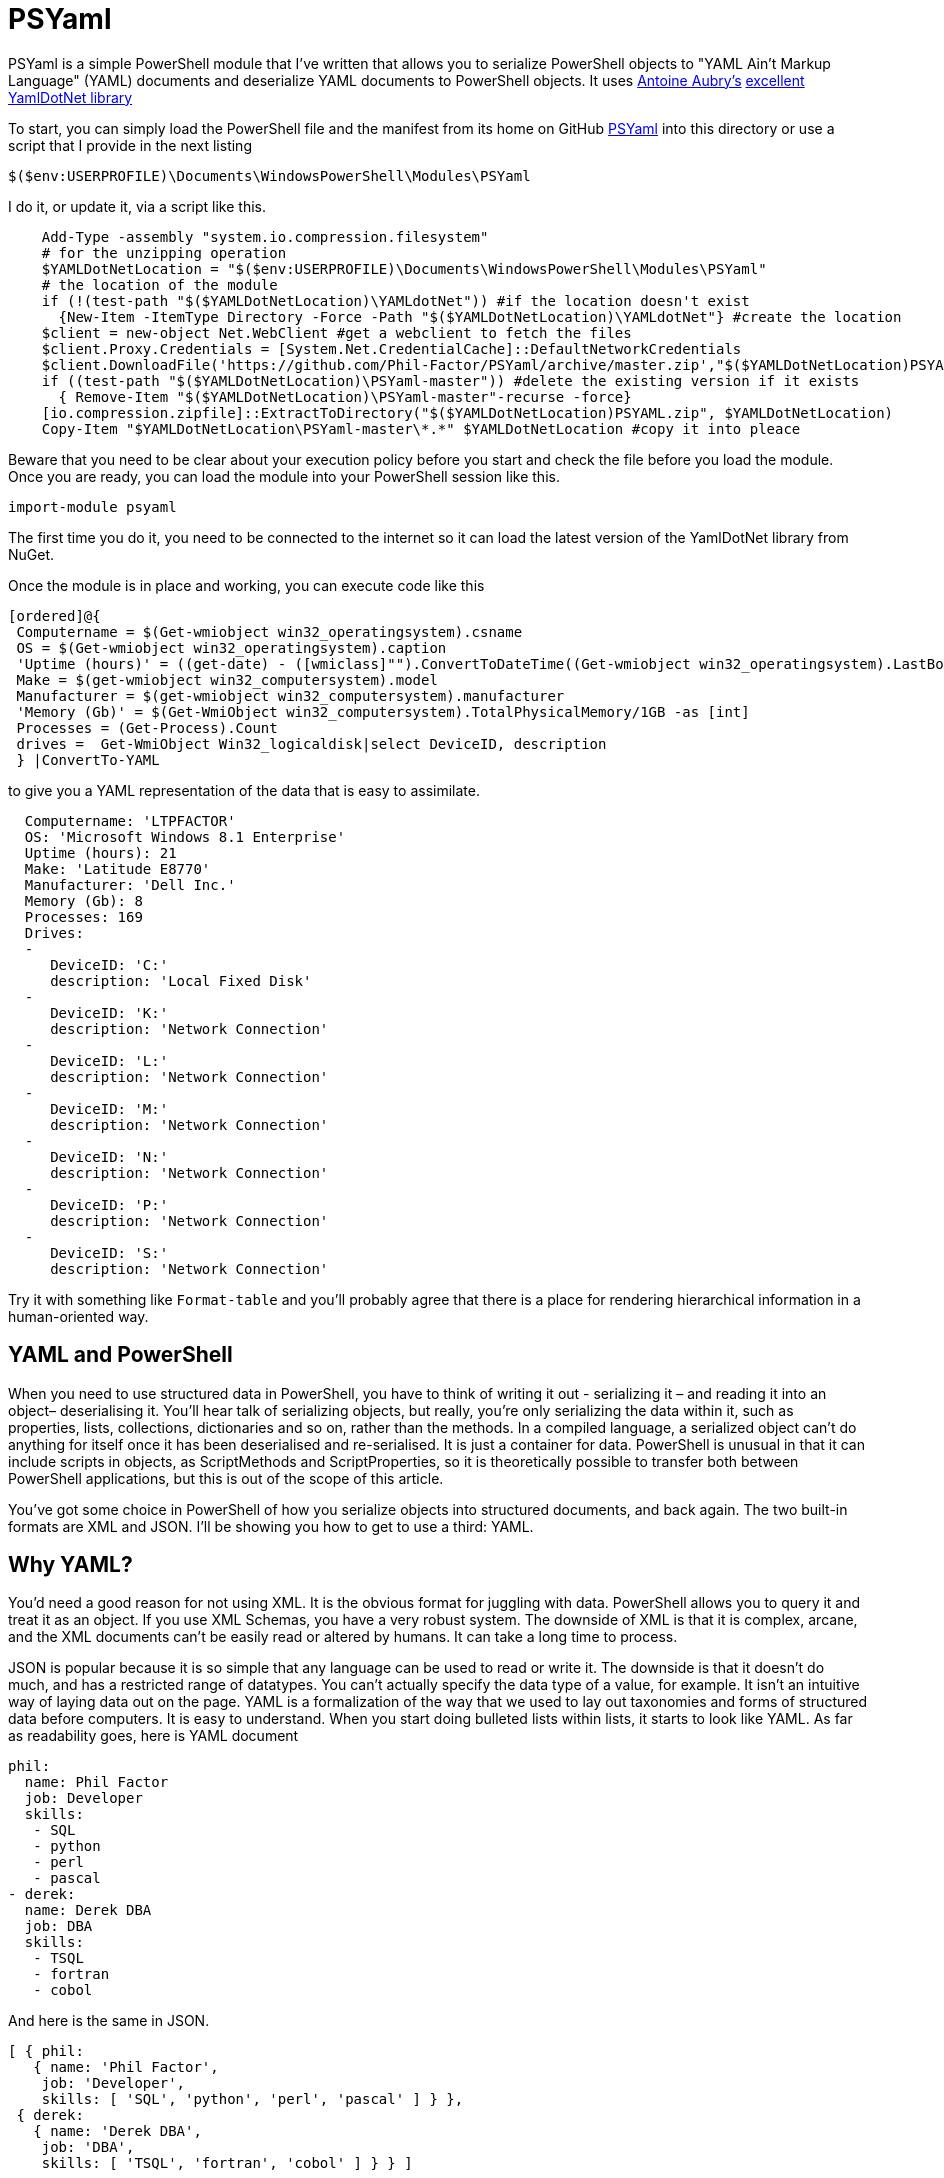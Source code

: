 = PSYaml

<<<

PSYaml is a simple PowerShell module that I've written that allows you to serialize PowerShell objects to "YAML Ain't Markup Language" (YAML) documents and deserialize YAML documents to PowerShell objects. It uses http://aaubry.net[Antoine Aubry's] http://aaubry.net/pages/yamldotnet.html[excellent YamlDotNet library] 

To start, you can simply load the PowerShell file and the manifest from its home on GitHub https://github.com/Phil-Factor/PSYaml[PSYaml] into this directory or use a script that I provide in the next listing
[source,powershell]
----
$($env:USERPROFILE)\Documents\WindowsPowerShell\Modules\PSYaml 
----
I do it, or update it, via a script like this.  
[source,powershell]
----
    Add-Type -assembly "system.io.compression.filesystem"
    # for the unzipping operation
    $YAMLDotNetLocation = "$($env:USERPROFILE)\Documents\WindowsPowerShell\Modules\PSYaml"
    # the location of the module
    if (!(test-path "$($YAMLDotNetLocation)\YAMLdotNet")) #if the location doesn't exist
      {New-Item -ItemType Directory -Force -Path "$($YAMLDotNetLocation)\YAMLdotNet"} #create the location
    $client = new-object Net.WebClient #get a webclient to fetch the files
    $client.Proxy.Credentials = [System.Net.CredentialCache]::DefaultNetworkCredentials
    $client.DownloadFile('https://github.com/Phil-Factor/PSYaml/archive/master.zip',"$($YAMLDotNetLocation)PSYAML.zip")
    if ((test-path "$($YAMLDotNetLocation)\PSYaml-master")) #delete the existing version if it exists
      { Remove-Item "$($YAMLDotNetLocation)\PSYaml-master"-recurse -force}
    [io.compression.zipfile]::ExtractToDirectory("$($YAMLDotNetLocation)PSYAML.zip", $YAMLDotNetLocation)
    Copy-Item "$YAMLDotNetLocation\PSYaml-master\*.*" $YAMLDotNetLocation #copy it into pleace
----
Beware that you need to be clear about your  execution policy before you start and check the file before you load the module. Once you are ready, you can load the module into your PowerShell session like this. 
[source,powershell]
----
import-module psyaml 
----
The first time you do it, you need to be connected to the internet so it can load the latest version of the YamlDotNet library from NuGet.

Once the module is in place and working, you can execute code like this 
[source,powershell]
----
[ordered]@{
 Computername = $(Get-wmiobject win32_operatingsystem).csname
 OS = $(Get-wmiobject win32_operatingsystem).caption
 'Uptime (hours)' = ((get-date) - ([wmiclass]"").ConvertToDateTime((Get-wmiobject win32_operatingsystem).LastBootUpTime)).Hours
 Make = $(get-wmiobject win32_computersystem).model
 Manufacturer = $(get-wmiobject win32_computersystem).manufacturer
 'Memory (Gb)' = $(Get-WmiObject win32_computersystem).TotalPhysicalMemory/1GB -as [int]
 Processes = (Get-Process).Count
 drives =  Get-WmiObject Win32_logicaldisk|select DeviceID, description
 } |ConvertTo-YAML 
----
to give you a YAML representation of the data that is easy to assimilate.
 
[source,yaml]
----
  Computername: 'LTPFACTOR' 
  OS: 'Microsoft Windows 8.1 Enterprise' 
  Uptime (hours): 21 
  Make: 'Latitude E8770' 
  Manufacturer: 'Dell Inc.' 
  Memory (Gb): 8 
  Processes: 169 
  Drives: 
  - 
     DeviceID: 'C:' 
     description: 'Local Fixed Disk' 
  - 
     DeviceID: 'K:' 
     description: 'Network Connection' 
  - 
     DeviceID: 'L:' 
     description: 'Network Connection' 
  - 
     DeviceID: 'M:' 
     description: 'Network Connection' 
  - 
     DeviceID: 'N:' 
     description: 'Network Connection' 
  - 
     DeviceID: 'P:' 
     description: 'Network Connection' 
  - 
     DeviceID: 'S:' 
     description: 'Network Connection'
----
Try it with something like `Format-table` and you'll probably agree that there is a place for rendering hierarchical information in a human-oriented way. 

== YAML and PowerShell

When you need to use structured data in PowerShell, you have to think of writing it out - serializing it – and reading it into an object– deserialising it. You’ll hear talk of serializing objects, but really, you’re only serializing the data within it, such as properties, lists, collections, dictionaries and so on, rather than the methods. In a compiled language, a serialized object can’t do anything for itself once it has been deserialised and re-serialised. It is just a container for data. PowerShell is unusual in that it can include scripts in objects, as ScriptMethods and ScriptProperties, so it is theoretically possible to transfer both between PowerShell applications, but this is out of the scope of this article.

You’ve got some choice in PowerShell of how you serialize objects into structured documents, and back again. The two built-in formats are XML and JSON. I’ll be showing you how to get to use a third: YAML.

== Why YAML?

You’d need a good reason for not using XML. It is the obvious format for juggling with data. PowerShell allows you to query it and treat it as an object. If you use XML Schemas, you have a very robust system.
The downside of XML is that it is complex, arcane, and the XML documents can’t be easily read or altered by humans. It can take a long time to process.

JSON is popular because it is so simple that any language can be used to read or write it. The downside is that it doesn’t do much, and has a restricted range of datatypes. You can’t actually specify the data type of a value, for example. It isn’t an intuitive way of laying data out on the page.
YAML is a formalization of the way that we used to lay out taxonomies and forms of structured data before computers. It is easy to understand. When you start doing bulleted lists within lists, it starts to look like YAML. As far as readability goes, here is YAML document

[source,yaml]
----- 
phil:
  name: Phil Factor
  job: Developer
  skills:
   - SQL  
   - python
   - perl
   - pascal
- derek:
  name: Derek DBA
  job: DBA
  skills:
   - TSQL
   - fortran
   - cobol 
-----   
And here is the same in JSON.
[source,json]
-----
[ { phil: 
   { name: 'Phil Factor',
    job: 'Developer',
    skills: [ 'SQL', 'python', 'perl', 'pascal' ] } },
 { derek: 
   { name: 'Derek DBA',
    job: 'DBA',
    skills: [ 'TSQL', 'fortran', 'cobol' ] } } ]
-----

I haven’t really the space in this article for the XML version. 

YAML is officially now a superset of JSON, and so a YAML serializer can usually be persuaded to use the JSON ‘brackety’ style if you prefer, or require, that. The PSYaml module has a function just to convert from the indented dialect of YAML to the 'Brackety' dialect aka JSON. Beware that not everything in YAML will convert to JSON so it is possible to get errors in consequence. 

[source,powershell]
----
import-module psyaml
Convert-YAMLtoJSON @"
# Employee records
-  phil:
    name: Phil Factor
    job: Developer
    skills:
      - SQL   
      - python
      - perl
      - pascal
-  derek:
    name: Derek DBA
    job: DBA
    skills:
      - TSQL
      - fortran
      - cobol
"@
----
which will give ...

[source,json]
----

[{"phil": {"name": "Phil Factor", "job": "Developer", "skills": ["SQL", "python", "perl", "pascal"]}}, {"derek": {"name": "Derek DBA", "job": "DBA", "skills": ["TSQL", "fortran", "cobol"]}}]

----

YAML also allows you to specify the data type of its values explicitly. If you wish to ensure that a datatype is read correctly, and Mr and Mrs Null will agree with me on this, you can precede the value with !!float, !!int, !!null, !!timestamp, !!bool, !!binary, !!Yaml or !!str. These are the most common YAML datatypes that you are likely to across, and any deserializer must cope with them. YAML also allows you to specify a data type that is specific to a particular language or framework, such as geographic coordinates. YAML also contains references, which refer to an existing element in the same document. So, if an element is repeated later in a YAML document, you can simply refer to the element using a short-hand name.

Another advantage to YAML is that you can specify the type of set or sequence, and whether it is ordered or unordered. It is much more attuned to the rich variety of data that is around.

I use YAML a great deal for documentation and for configuration settings. I started off by using PowerYAML which is a thin layer around YamlDotNet. Unfortunately, although YamlDotNet is excellent, PowerYAML hadn’t implemented any serialiser, hadn’t implemented data type tags, and couldn’t even auto-detect the data type. As it wasn’t being actively maintained, and was incompatible with the current version of the YamlDotNet library that was doing all the heavy work, I wrote my own module using YamlDotNet directly.

You merely load the module:
[source,powershell]
----
import-module psyaml 
----

and you will have a number of functions that you require.

You don’t really need a special module, of course. Using YamlDotNet directly isn’t a big deal if you don't want to bother with PSYaml. You just need to import a single library. To get hold of the latest version of YAML.net, you should get it from NuGet. You’d get hold of Nuget.exe and run
[source,powershell]
----
nuget install yamldotnet 
----

Don’t worry about this unless you would like to work directly with YamlDotNet for special purposes. In my module, I have a function that does all this for you and allows you to keep up-to-date with the latest version of YamlDotNet. 

In our simple PowerShell script we load this library

[source,powershell]
----
Add-Type -Path "$OurPathTo\yamldotnet.dll" #where $OurPathTo is the actual path 
----
And we can then create some simple functions

[source,powershell]
----
Function YAMLSerialize
    {
    [CmdletBinding()]
    param
    (
    [parameter(Position = 0, Mandatory = $true, ValueFromPipeline = $true)]
    [object]$PowershellObject
    )
BEGIN { }
PROCESS
    {$Serializer = New-Object YamlDotNet.Serialization.Serializer([YamlDotNet.Serialization.SerializationOptions]::emitDefaults)
#None. Roundtrip, DisableAliases, EmitDefaults, JsonCompatible, DefaultToStaticType
$stringBuilder = New-Object System.Text.StringBuilder
$stream = New-Object System.io.StringWriter -ArgumentList $stringBuilder 
$Serializer.Serialize($stream,$PowershellObject) #System.IO.TextWriter writer, System.Object graph)
$stream.ToString()}
END {}
}

Function YAMLDeserialize

    {
    [CmdletBinding()]
    param
    (
        $YamlString
    )
$stringReader = new-object System.IO.StringReader([string]$yamlString)
$Deserializer=New-Object -TypeName YamlDotNet.Serialization.Deserializer -ArgumentList $null, $null, $false
$Deserializer.Deserialize([System.IO.TextReader]$stringReader)
}

----
This will give us the basics. Naturally, there is a lot more we can, and will, do; but this will get you started. Of course, this is all done for you in PSYaml and you can access these very functions. 

Now we just want a simple YAML string to test out the plumbing.
[source,powershell]
----
    $YamlString =@"
    invoice: !!int 34843
    date   : 2001-01-23
    approved: yes
    bill-to: &id001
        given  : Chris
        family : Dumars
        address:
            lines: |
                458 Walkman Dr.
                Suite #292
            city    : Royal Oak
            state   : MI
            postal  : 48046
    ship-to: *id001
    product:
        - sku         : BL394D
          quantity    : 4
          description : Basketball
          price       : 450.00
        - sku         : BL4438H
          quantity    : 1
          description : Super Hoop
          price       : 2392.00
    tax  : 251.42
    total: 4443.52
    comments: >
        Late afternoon is best.
        Backup contact is Nancy
        Billsmer @ 338-4338.

"@ 
----

So let’s create a PowerShell object, and convince ourselves that it can read it in correctly by taking the object it produced, accessing properties from it and then outputting it as JSON.

[source,powershell]
----
YAMLSerialize (YAMLDeserialize $yamlString) 
----

You should get the simple invoice back again. Job done? Well, possibly, but if you need to process the results in PowerShell, you may still hit problems. 
You’d expect, from using ConvertFrom-JSON, that this would work:

[source,powershell]
----
$MyInvoice=YAMLDeserialize $yamlString
$BillTo=$MyInvoice.'bill-to' 

"Dispatch this to $($BillTo.given) $($BillTo.family) at the address: 
 $($BillTo.address.lines)$($BillTo.address.city)
$($BillTo.address.state)
($($BillTo.address.postal))" 
----

But it doesn’t. What is also bad is that in the PowerShell IDE, you haven’t got the intellisense prompt for the object either. You want the equivalent of this to happen with YAML

[source,powershell]
----
$JSONInvoice=convertFrom-JSON @'
{
  "invoice": 34843,
  "date": "\/Date(980208000000)\/",
  "approved": true,
  "bill-to": {
          "given": "Chris",
          "family": "Dumars",
          "address": {
                  "lines": "458 Walkman Dr.\nSuite #292\n",
                  "city": "Royal Oak",
                  "state": "MI",
                  "postal": 48046
                }
        },
  "ship-to": "id001",
  "product": [
          {
            "sku": "BL394D",
            "quantity": 4,
            "description": "Basketball",
            "price": 450.00
          },
          {
            "sku": "BL4438H",
            "quantity": 1,
            "description": "Super Hoop",
            "price": 2392.00
          }
        ],
  "tax": 251.42,
  "total": 4443.52,
  "comments": "Late afternoon is best. Backup contact is Nancy Billsmer @ 338-4338.\n"
}
'@
$BillTo=$jsonInvoice.'bill-to'

"Dispatch this to $($BillTo.given) $($BillTo.family) at the address: 
 $($BillTo.address.lines)$($BillTo.address.city)
$($BillTo.address.state)
($($BillTo.address.postal))" 
----

…and whatever else in terms of accessing the data via dot notation that you care to try. 
The problem is that the YAML deserialiser creates NET objects, which is entirely correct and useful, but it is just more convenient to have PowerShell objects to make them full participants.

== Refining the Deserializing process. 

Generally speaking, a good library for parsing and emitting data documents does so in two phases. The main work on a string containing XML, YAML, CSV or JSON is to create a representational model. The second phase is to turn that representational model into real data structures that are native to your computer language. 

In the case of YAML, you can have several separate documents in a single YAML string so the parser will return a representational model for every data document within the file:. Each representational model consists of a number of ‘nodes’. All you need to do is to examine each node recursively to create a data object. Each node contains the basics: the style, tag and anchor. The mapping-style of the node is the way it is formatted in the document, The anchor is used where a node references another node to get its value, and a tag tells you what sort of data type it needs, explicitly. This will include ‘omap’, ‘seq’ or ‘map’, where the node contains a list, sequence or a dictionary, or ‘float’, ‘int’, ‘null’, ‘bool’ or ‘str’ if it has a simple value. You can specify your own special data, such as coordinates, table data or whatever you wish.

A typical YAML library will parse the presentation stream and compose the Representation Graph. The final input process is to construct the native data structures from the YAML representation. The advantage of this is that you can then specify how your special data types are treated in the conversion process. Because YAML is a superset of JSON, you still have to allow untyped values that then have to be checked to see what sort of data it contains.

Here is a routine that takes as a parameter a representational model and converts it into a PowerShell object. It is easy to check this by converting the resulting object to XML or JSON or even YAML.
[source,powershell]
----
function ConvertFrom-YAMLDocument
{
    [CmdletBinding()]
    param
    (
        [object]$TheNode #you pass in a node that, when you call it, will be the root node. 
    )
    #initialise variables that are needed for providing the correct powershell data type for a string-based value.
    [bool]$ABool = $false; [int]$AnInt = $null; [long]$ALong = $null; [decimal]$adecimal = $null; [single]$ASingle = $null;
    [double]$ADouble = $null; [datetime]$ADatetime = '1/1/2000';
    
    $TheTypeOfNode = $TheNode.GetType().Name # determine this
    Write-Verbose "$TheTypeOfNode = $($theNode)" #just so see what is going on
     $Style = $TheNode.Style; $Tag = $TheNode.Tag; $Anchor = $TheNode.Anchor; 
     Write-Verbose "Tag=$tag, Style=$style, Anchor=$anchor"    
    if ($TheTypeOfNode -eq 'YamlDocument') #if it is the document, then call recursively with the rrot node
    { $TheObject = ConvertFrom-YAMLDocument $TheNode.RootNode }
    elseif ($TheTypeOfNode -eq 'YamlMappingNode') #ah mapping nodes 
    {
        $TheObject = [ordered]@{ }; $theNode |
        foreach{ $TheObject.($_.Key.Value) = ConvertFrom-YAMLDocument $_.Value; }
    }
    elseif ($TheTypeOfNode -eq 'YamlScalarNode' -or $TheTypeOfNode -eq 'Object[]')
    {
        $value = "$($theNode)"
        if ($tag -eq $null)
        {
            $value = switch -Regex ($value)
            {
                # if it is one of the allowed boolean values
                '(?i)\A(?:on|yes)\z' { 'true'; break } #Deal with all the possible YAML boolenas
                '(?i)\A(?:off|no)\z' { 'false'; break }
                default { $value }
            };
        };
        
        $TheObject =
            if ($tag -ieq 'tag:yaml.org,2002:str') { [string]$Value } #it is specified as a string
            elseif ($tag -ieq 'tag:yaml.org,2002:bool') { [bool]$Value } #it is specified as a boolean
            elseif ($tag -ieq 'tag:yaml.org,2002:float') { [double]$Value } #it is specified as adouble
            elseif ($tag -ieq 'tag:yaml.org,2002:int') { [int]$Value } #it is specified as a int
            elseif ($tag -ieq 'tag:yaml.org,2002:null') { $null } #it is specified as a null
            elseif ($tag -ieq 'tag:yaml.org,2002:timestamp') {[datetime]$Value} #it is date/timestamp
            elseif ($tag -ieq 'tag:yaml.org,2002:binary') {[System.Convert]::FromBase64String($Value)}
            elseif ([int]::TryParse($Value, [ref]$AnInt)) { $AnInt } #is it a short integer
            elseif ([bool]::TryParse($Value, [ref]$ABool)) { $ABool } #is it a boolean
            elseif ([long]::TryParse($Value, [ref]$ALong)) { $ALong } #is it a long integer
            elseif ([decimal]::TryParse($Value, [ref]$ADecimal)) { $ADecimal } #is it a decimal
            elseif ([single]::TryParse($Value, [ref]$ASingle)) { $ASingle } #is it a single float
            elseif ([double]::TryParse($Value, [ref]$ADouble)) { $ADouble } #is it a double float
            elseif ([datetime]::TryParse($Value, [ref]$ADatetime)) { $ADatetime } #is it a datetime
            else { [string]$Value }        
    }
    elseif ($TheTypeOfNode -eq 'Object[]') #sometimes you just get a raw object, not a node
    { $TheObject = $theNode.Value } #so you return its value
    elseif ($TheTypeOfNode -eq 'YamlSequenceNode') #in which case you 
    { $TheObject = @(); $theNode | foreach{ $TheObject += ConvertFrom-YAMLDocument $_ } }
    else { Write-Verbose "Unrecognised token $TheTypeOfNode" }
    $TheObject
} 
----
In order to use this, all you need to do is to load the text of the YAML document into a YAML stream.
[source,powershell]
----
  $stringReader = new-object System.IO.StringReader([string]$yamlString)
  $yamlStream = New-Object YamlDotNet.RepresentationModel.YamlStream
  $yamlStream.Load([System.IO.TextReader]$stringReader)
  ConvertFrom-YAMLDocument ($yamlStream.Documents[0])
----

So there you have it. We now wrap this last code in a function and we have a PowerShell module that we can use whenever we need to parse YAML. I won’t bother to list that here as I’ve put it on GitHub for you. 

I also have added ConvertTo-YAML, because this is handy if you need plenty of control over the way that your PowerShell objects are serialized. Some of these objects are very unwieldy, with a lot of irrelevant information, and if you try serializing them without any sort of filtering, you will accidentally contribute to the Big Data crisis.

Last but most important, I wanted a way of loading a third party .net library into a module from nuget. I therefore added a function to add the library using add-Type, but which checked to make sure that everything was there first, and load it in the right place if it wasn’t. You can call it explicitly to check that you have the latest version of YamlDotNet. If it breaks something, you just delete the directory that it put the new version in: The module always loads the latest version in the YamlDotNet directory that it can find.
[source,powershell]
----
Initialize-PsYAML_Module $True
----

== Simple Example of use
Here is a way of producing a YAML result from any SQL expression on a database

[source,powershell]
----
import-module psyaml
$SourceTable = 'production.location'
$Sourceinstance = 'YourInstanceName'
$Sourcedatabase = 'Adventureworks'

$SourceConnectionString = "Data Source=$Sourceinstance;Initial Catalog=$Sourcedatabase;Integrated Security=True"
$sql = "select * FROM $SourceTable"
$result = @()
try
{
    $sourceConnection = New-Object System.Data.SqlClient.SQLConnection($SourceConnectionString)
    $sourceConnection.open()
    $commandSourceData = New-Object system.Data.SqlClient.SqlCommand($sql, $sourceConnection)
    $reader = $commandSourceData.ExecuteReader()
    $Counter = $Reader.FieldCount
    while ($Reader.Read())
    {
        $tuple = @{ }
        for ($i = 0; $i -lt $Counter; $i++)
        {
        $tuple."$($Reader.GetName($i))" = "$(if ($Reader.GetFieldType($i).Name -eq 'DateTime')
                { $Reader.GetDateTime($i) }
                else { $Reader.GetValue($i) })";
        }
        $Result += $tuple
    }
    YAMLSerialize $result
}
catch
{
    $ex = $_.Exception
    Write-Error "whilst opening source $Sourceinstance . $Sourcedatabase . $SourceTable : $ex.Message"
}
finally
{
    $reader.close()
}
----
This will give the result (just the first three rows)

[source,powershell]
----
- CostRate: 0.0000
  ModifiedDate: 06/01/1998 00:00:00
  Name: Tool Crib
  Availability: 0.00
  LocationID: 1
- CostRate: 0.0000
  ModifiedDate: 06/01/1998 00:00:00
  Name: Sheet Metal Racks
  Availability: 0.00
  LocationID: 2
- CostRate: 0.0000
  ModifiedDate: 06/01/1998 00:00:00
  Name: Paint Shop
  Availability: 0.00
  LocationID: 3
#and so on...  
----
== So what is the point of all this?
Besides the fact that it is an intuitive way of representing data, one of the most important advantages of YAML over JSON is that YAML allows you to http://www.yaml.org/type[specify your data type]. You don't need to in YAML, but it can resolve ambiguity. I've implemented the standard YAML scalar tags of http://www.yaml.org/type/timestamp.html[timestamp], http://www.yaml.org/type/binary.html[binary], http://www.yaml.org/type/str.html[str], http://www.yaml.org/type/bool.html[bool], http://www.yaml.org/type/float.html[float], http://www.http://yaml.org/type/int.html[int] and http://www.yaml.org/type/null.html[null]. if there is no scalar tag, I also autodetect a string to try to get it to the right data type. 

YAML also has a rather crude way of allowing you to represent relational data by means of http://www.yaml.org/spec/1.2/spec.html#node//[node] Anchors. These A have an '&' prefix. An http://www.yaml.org/spec/1.2/spec.html#alias//[alias node] can then be used to indicate additional inclusions of the anchored node. It means that you don't have to repeat nodes in a document. You just write it once and then refer to the node by its anchor.

I find YAML to be very useful. What really convinces me of the power of YAML is to be able to walk the representational model to do special-purpose jobs such as processing hierarchical data to load into SQL. It is at that point that I finally decided that YAML had a lot going for it as a format of data document. 


